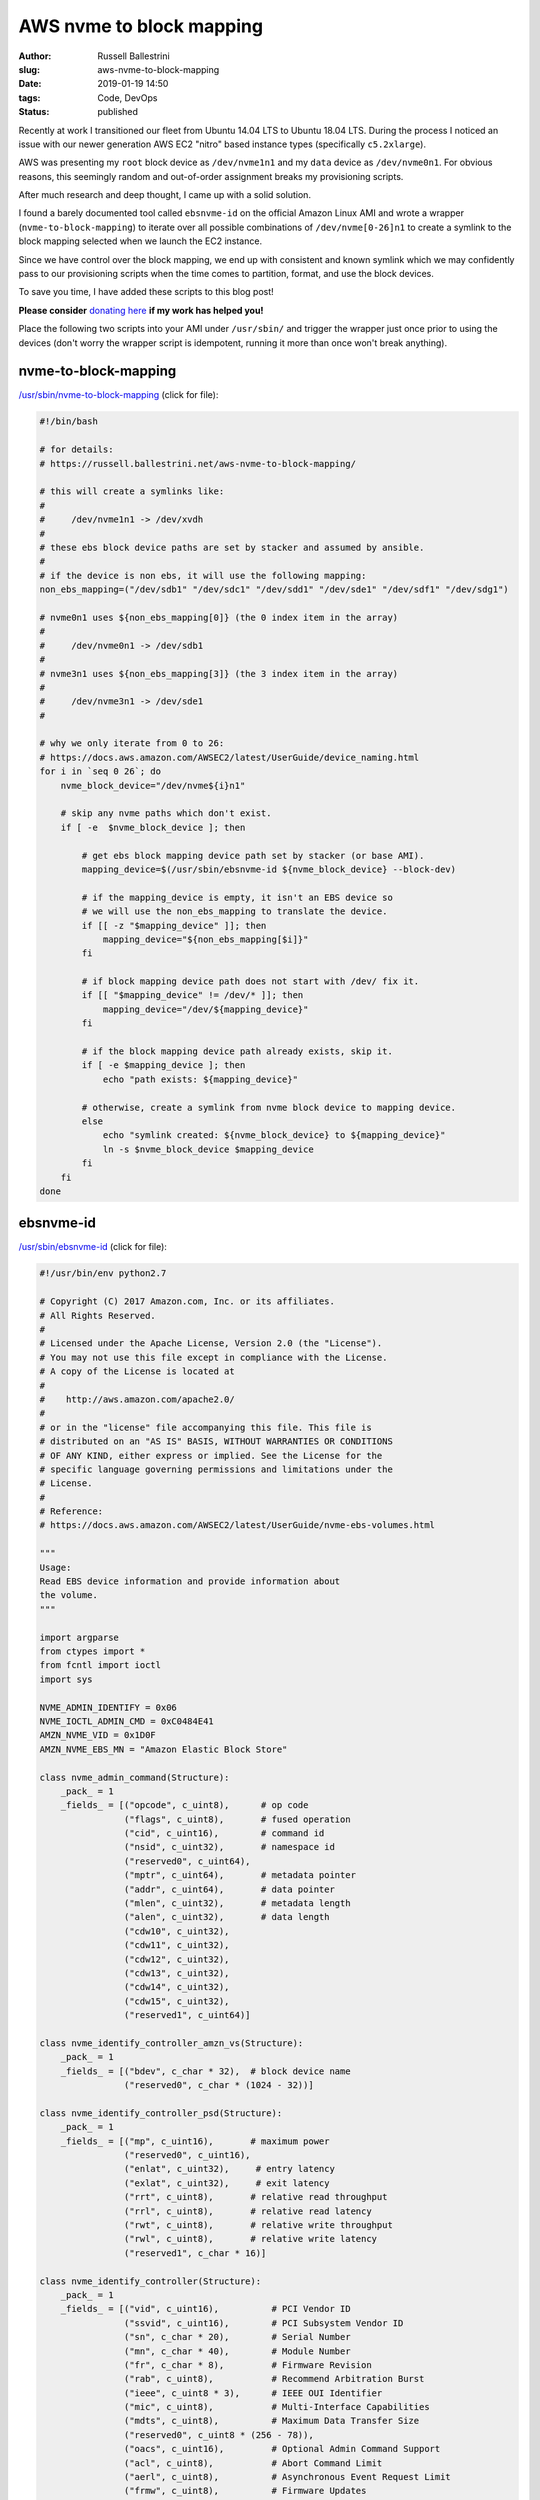 AWS nvme to block mapping
################################################################

:author: Russell Ballestrini
:slug: aws-nvme-to-block-mapping
:date: 2019-01-19 14:50
:tags: Code, DevOps
:status: published

Recently at work I transitioned our fleet from Ubuntu 14.04 LTS to Ubuntu 18.04 LTS. During the process I noticed an issue with our newer generation AWS EC2 "nitro" based instance types (specifically ``c5.2xlarge``).

AWS was presenting my ``root`` block device as ``/dev/nvme1n1`` and my ``data`` device as ``/dev/nvme0n1``. For obvious reasons, this seemingly random and out-of-order assignment breaks my provisioning scripts.

After much research and deep thought, I came up with a solid solution.

I found a barely documented tool called ``ebsnvme-id`` on the official Amazon Linux AMI and wrote a wrapper (``nvme-to-block-mapping``) to iterate over all possible combinations of ``/dev/nvme[0-26]n1`` to create a symlink to the block mapping selected when we launch the EC2 instance.

Since we have control over the block mapping, we end up with consistent and known symlink which we may confidently pass to our provisioning scripts when the time comes to partition, format, and use the block devices.

To save you time, I have added these scripts to this blog post!

**Please consider** `donating here <https://www.paypal.me/russellbal/5>`_ **if my work has helped you!**

Place the following two scripts into your AMI under ``/usr/sbin/`` and trigger the wrapper just once prior to using the devices (don't worry the wrapper script is idempotent, running it more than once won't break anything).

.. raw:: html

 <iframe width="560" height="315" src="https://www.youtube.com/embed/_OYInsj7SYw" frameborder="0" allow="accelerometer; autoplay; encrypted-media; gyroscope; picture-in-picture" allowfullscreen></iframe>


nvme-to-block-mapping
=========================

`/usr/sbin/nvme-to-block-mapping </uploads/2019/nvme-to-block-mapping>`_ (click for file):

.. code-block:: bash

 #!/bin/bash

 # for details:
 # https://russell.ballestrini.net/aws-nvme-to-block-mapping/

 # this will create a symlinks like:
 #
 #     /dev/nvme1n1 -> /dev/xvdh
 #
 # these ebs block device paths are set by stacker and assumed by ansible.
 #
 # if the device is non ebs, it will use the following mapping:
 non_ebs_mapping=("/dev/sdb1" "/dev/sdc1" "/dev/sdd1" "/dev/sde1" "/dev/sdf1" "/dev/sdg1")
 
 # nvme0n1 uses ${non_ebs_mapping[0]} (the 0 index item in the array)
 #
 #     /dev/nvme0n1 -> /dev/sdb1
 #
 # nvme3n1 uses ${non_ebs_mapping[3]} (the 3 index item in the array)
 #
 #     /dev/nvme3n1 -> /dev/sde1
 #
 
 # why we only iterate from 0 to 26:
 # https://docs.aws.amazon.com/AWSEC2/latest/UserGuide/device_naming.html
 for i in `seq 0 26`; do
     nvme_block_device="/dev/nvme${i}n1"
 
     # skip any nvme paths which don't exist.
     if [ -e  $nvme_block_device ]; then
 
         # get ebs block mapping device path set by stacker (or base AMI).
         mapping_device=$(/usr/sbin/ebsnvme-id ${nvme_block_device} --block-dev)
 
         # if the mapping_device is empty, it isn't an EBS device so
         # we will use the non_ebs_mapping to translate the device.
         if [[ -z "$mapping_device" ]]; then
             mapping_device="${non_ebs_mapping[$i]}"
         fi
 
         # if block mapping device path does not start with /dev/ fix it.
         if [[ "$mapping_device" != /dev/* ]]; then
             mapping_device="/dev/${mapping_device}"
         fi
 
         # if the block mapping device path already exists, skip it.
         if [ -e $mapping_device ]; then
             echo "path exists: ${mapping_device}"
 
         # otherwise, create a symlink from nvme block device to mapping device.
         else
             echo "symlink created: ${nvme_block_device} to ${mapping_device}"
             ln -s $nvme_block_device $mapping_device
         fi
     fi
 done


ebsnvme-id
=================


`/usr/sbin/ebsnvme-id </uploads/2019/ebsnvme-id>`_ (click for file):

.. code-block:: python

 #!/usr/bin/env python2.7
 
 # Copyright (C) 2017 Amazon.com, Inc. or its affiliates.
 # All Rights Reserved.
 #
 # Licensed under the Apache License, Version 2.0 (the "License").
 # You may not use this file except in compliance with the License.
 # A copy of the License is located at
 #
 #    http://aws.amazon.com/apache2.0/
 #
 # or in the "license" file accompanying this file. This file is
 # distributed on an "AS IS" BASIS, WITHOUT WARRANTIES OR CONDITIONS
 # OF ANY KIND, either express or implied. See the License for the
 # specific language governing permissions and limitations under the
 # License.
 #
 # Reference:
 # https://docs.aws.amazon.com/AWSEC2/latest/UserGuide/nvme-ebs-volumes.html
 
 """
 Usage:
 Read EBS device information and provide information about
 the volume.
 """
 
 import argparse
 from ctypes import *
 from fcntl import ioctl
 import sys
 
 NVME_ADMIN_IDENTIFY = 0x06
 NVME_IOCTL_ADMIN_CMD = 0xC0484E41
 AMZN_NVME_VID = 0x1D0F
 AMZN_NVME_EBS_MN = "Amazon Elastic Block Store"
 
 class nvme_admin_command(Structure):
     _pack_ = 1
     _fields_ = [("opcode", c_uint8),      # op code
                 ("flags", c_uint8),       # fused operation
                 ("cid", c_uint16),        # command id
                 ("nsid", c_uint32),       # namespace id
                 ("reserved0", c_uint64),
                 ("mptr", c_uint64),       # metadata pointer
                 ("addr", c_uint64),       # data pointer
                 ("mlen", c_uint32),       # metadata length
                 ("alen", c_uint32),       # data length
                 ("cdw10", c_uint32),
                 ("cdw11", c_uint32),
                 ("cdw12", c_uint32),
                 ("cdw13", c_uint32),
                 ("cdw14", c_uint32),
                 ("cdw15", c_uint32),
                 ("reserved1", c_uint64)]
 
 class nvme_identify_controller_amzn_vs(Structure):
     _pack_ = 1
     _fields_ = [("bdev", c_char * 32),  # block device name
                 ("reserved0", c_char * (1024 - 32))]
 
 class nvme_identify_controller_psd(Structure):
     _pack_ = 1
     _fields_ = [("mp", c_uint16),       # maximum power
                 ("reserved0", c_uint16),
                 ("enlat", c_uint32),     # entry latency
                 ("exlat", c_uint32),     # exit latency
                 ("rrt", c_uint8),       # relative read throughput
                 ("rrl", c_uint8),       # relative read latency
                 ("rwt", c_uint8),       # relative write throughput
                 ("rwl", c_uint8),       # relative write latency
                 ("reserved1", c_char * 16)]
 
 class nvme_identify_controller(Structure):
     _pack_ = 1
     _fields_ = [("vid", c_uint16),          # PCI Vendor ID
                 ("ssvid", c_uint16),        # PCI Subsystem Vendor ID
                 ("sn", c_char * 20),        # Serial Number
                 ("mn", c_char * 40),        # Module Number
                 ("fr", c_char * 8),         # Firmware Revision
                 ("rab", c_uint8),           # Recommend Arbitration Burst
                 ("ieee", c_uint8 * 3),      # IEEE OUI Identifier
                 ("mic", c_uint8),           # Multi-Interface Capabilities
                 ("mdts", c_uint8),          # Maximum Data Transfer Size
                 ("reserved0", c_uint8 * (256 - 78)),
                 ("oacs", c_uint16),         # Optional Admin Command Support
                 ("acl", c_uint8),           # Abort Command Limit
                 ("aerl", c_uint8),          # Asynchronous Event Request Limit
                 ("frmw", c_uint8),          # Firmware Updates
                 ("lpa", c_uint8),           # Log Page Attributes
                 ("elpe", c_uint8),          # Error Log Page Entries
                 ("npss", c_uint8),          # Number of Power States Support
                 ("avscc", c_uint8),         # Admin Vendor Specific Command Configuration
                 ("reserved1", c_uint8 * (512 - 265)),
                 ("sqes", c_uint8),          # Submission Queue Entry Size
                 ("cqes", c_uint8),          # Completion Queue Entry Size
                 ("reserved2", c_uint16),
                 ("nn", c_uint32),            # Number of Namespaces
                 ("oncs", c_uint16),         # Optional NVM Command Support
                 ("fuses", c_uint16),        # Fused Operation Support
                 ("fna", c_uint8),           # Format NVM Attributes
                 ("vwc", c_uint8),           # Volatile Write Cache
                 ("awun", c_uint16),         # Atomic Write Unit Normal
                 ("awupf", c_uint16),        # Atomic Write Unit Power Fail
                 ("nvscc", c_uint8),         # NVM Vendor Specific Command Configuration
                 ("reserved3", c_uint8 * (704 - 531)),
                 ("reserved4", c_uint8 * (2048 - 704)),
                 ("psd", nvme_identify_controller_psd * 32),     # Power State Descriptor
                 ("vs", nvme_identify_controller_amzn_vs)]  # Vendor Specific
 
 class ebs_nvme_device:
     def __init__(self, device):
         self.device = device
         self.ctrl_identify()
 
     def _nvme_ioctl(self, id_response, id_len):
         admin_cmd = nvme_admin_command(opcode = NVME_ADMIN_IDENTIFY,
                                        addr = id_response,
                                        alen = id_len,
                                        cdw10 = 1)
 
         with open(self.device, "rw") as nvme:
             ioctl(nvme, NVME_IOCTL_ADMIN_CMD, admin_cmd)
 
     def ctrl_identify(self):
         self.id_ctrl = nvme_identify_controller()
         self._nvme_ioctl(addressof(self.id_ctrl), sizeof(self.id_ctrl))
 
         if self.id_ctrl.vid != AMZN_NVME_VID or self.id_ctrl.mn.strip() != AMZN_NVME_EBS_MN:
             raise TypeError("[ERROR] Not an EBS device: '{0}'".format(self.device))
 
     def get_volume_id(self):
         vol = self.id_ctrl.sn
 
         if vol.startswith("vol") and vol[3] != "-":
             vol = "vol-" + vol[3:]
 
         return vol
 
     def get_block_device(self, stripped=False):
         dev = self.id_ctrl.vs.bdev
 
         if stripped and dev.startswith("/dev/"):
             dev = dev[5:]
 
         return dev
 
 if __name__ == "__main__":
     parser = argparse.ArgumentParser(description="Reads EBS information from NVMe devices.")
     parser.add_argument("device", nargs=1, help="Device to query")
 
     display = parser.add_argument_group("Display Options")
     display.add_argument("-v", "--volume", action="store_true",
             help="Return volume-id")
     display.add_argument("-b", "--block-dev", action="store_true",
             help="Return block device mapping")
     display.add_argument("-u", "--udev", action="store_true",
             help="Output data in format suitable for udev rules")
 
     if len(sys.argv) < 2:
         parser.print_help()
         sys.exit(1)
 
     args = parser.parse_args()
 
     get_all = not (args.udev or args.volume or args.block_dev)
 
     try:
         dev = ebs_nvme_device(args.device[0])
     except (IOError, TypeError) as err:
         print >> sys.stderr, err
         sys.exit(1)
 
     if get_all or args.volume:
         print "Volume ID: {0}".format(dev.get_volume_id())
     if get_all or args.block_dev or args.udev:
         print dev.get_block_device(args.udev)

.. contents::
